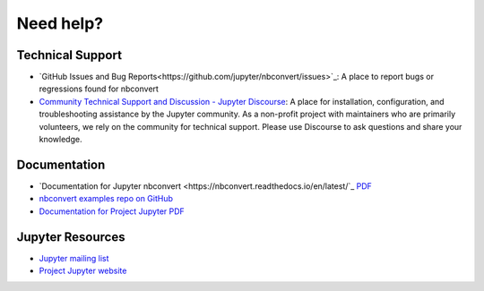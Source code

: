 Need help?
==========

Technical Support
-----------------

- `GitHub Issues and Bug Reports<https://github.com/jupyter/nbconvert/issues>`_: A 
  place to report bugs or regressions found for nbconvert
- `Community Technical Support and Discussion - Jupyter Discourse <https://discourse.jupyter.org/>`_: 
  A place for installation, configuration, and troubleshooting assistance by the Jupyter community.
  As a non-profit project with maintainers who are primarily volunteers, we rely on the community
  for technical support. Please use Discourse to ask questions and share your knowledge.

Documentation
-------------

- `Documentation for Jupyter nbconvert <https://nbconvert.readthedocs.io/en/latest/`_
  `PDF <https://media.readthedocs.org/pdf/nbconvert/latest/nbconvert.pdf>`_
- `nbconvert examples repo on GitHub <https://github.com/jupyter/nbconvert-examples>`_
- `Documentation for Project Jupyter <https://jupyter.readthedocs.io/en/latest/index.html>`_
  `PDF <https://media.readthedocs.org/pdf/jupyter/latest/jupyter.pdf>`_

Jupyter Resources
-----------------

- `Jupyter mailing list <https://groups.google.com/forum/#!forum/jupyter>`_
- `Project Jupyter website <https://jupyter.org>`_